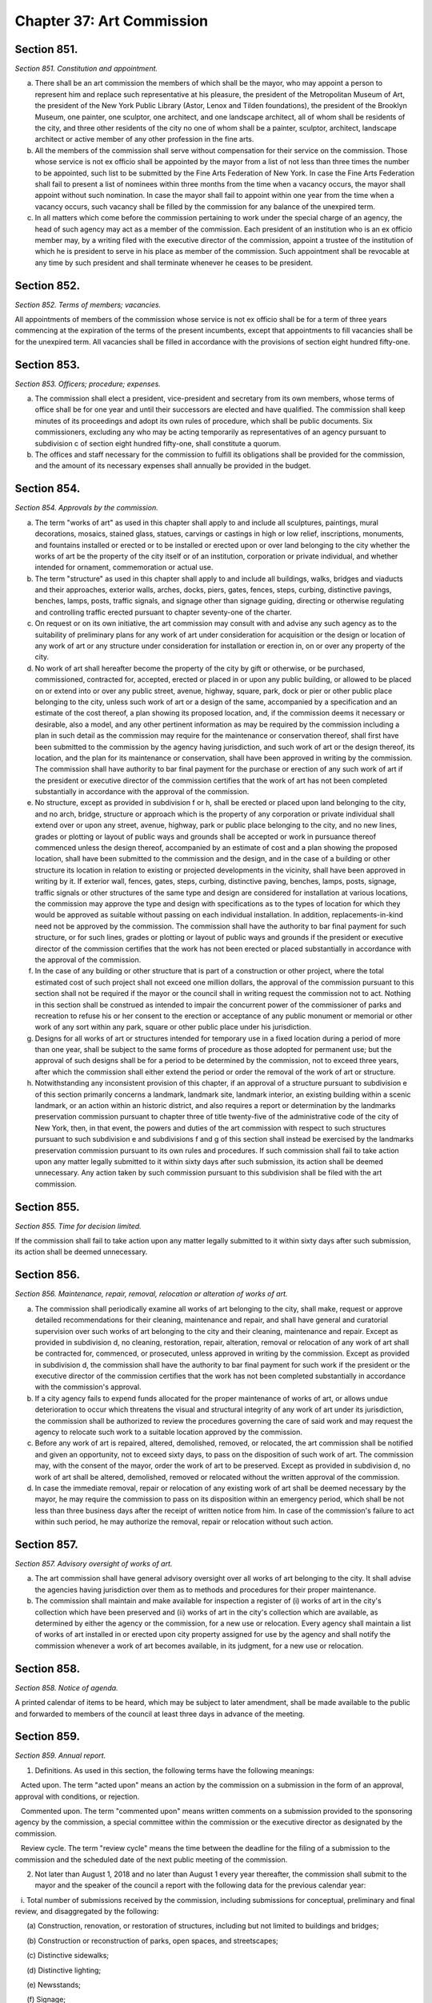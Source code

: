 Chapter 37: Art Commission
===================================================
Section 851.
--------------------------------------------------


*Section 851. Constitution and appointment.* ::


a. There shall be an art commission the members of which shall be the mayor, who may appoint a person to represent him and replace such representative at his pleasure, the president of the Metropolitan Museum of Art, the president of the New York Public Library (Astor, Lenox and Tilden foundations), the president of the Brooklyn Museum, one painter, one sculptor, one architect, and one landscape architect, all of whom shall be residents of the city, and three other residents of the city no one of whom shall be a painter, sculptor, architect, landscape architect or active member of any other profession in the fine arts.

b. All the members of the commission shall serve without compensation for their service on the commission. Those whose service is not ex officio shall be appointed by the mayor from a list of not less than three times the number to be appointed, such list to be submitted by the Fine Arts Federation of New York. In case the Fine Arts Federation shall fail to present a list of nominees within three months from the time when a vacancy occurs, the mayor shall appoint without such nomination. In case the mayor shall fail to appoint within one year from the time when a vacancy occurs, such vacancy shall be filled by the commission for any balance of the unexpired term.

c. In all matters which come before the commission pertaining to work under the special charge of an agency, the head of such agency may act as a member of the commission. Each president of an institution who is an ex officio member may, by a writing filed with the executive director of the commission, appoint a trustee of the institution of which he is president to serve in his place as member of the commission. Such appointment shall be revocable at any time by such president and shall terminate whenever he ceases to be president.




Section 852.
--------------------------------------------------


*Section 852. Terms of members; vacancies.* ::


All appointments of members of the commission whose service is not ex officio shall be for a term of three years commencing at the expiration of the terms of the present incumbents, except that appointments to fill vacancies shall be for the unexpired term. All vacancies shall be filled in accordance with the provisions of section eight hundred fifty-one.




Section 853.
--------------------------------------------------


*Section 853. Officers; procedure; expenses.* ::


a. The commission shall elect a president, vice-president and secretary from its own members, whose terms of office shall be for one year and until their successors are elected and have qualified. The commission shall keep minutes of its proceedings and adopt its own rules of procedure, which shall be public documents. Six commissioners, excluding any who may be acting temporarily as representatives of an agency pursuant to subdivision c of section eight hundred fifty-one, shall constitute a quorum.

b. The offices and staff necessary for the commission to fulfill its obligations shall be provided for the commission, and the amount of its necessary expenses shall annually be provided in the budget.




Section 854.
--------------------------------------------------


*Section 854. Approvals by the commission.* ::


a. The term "works of art" as used in this chapter shall apply to and include all sculptures, paintings, mural decorations, mosaics, stained glass, statues, carvings or castings in high or low relief, inscriptions, monuments, and fountains installed or erected or to be installed or erected upon or over land belonging to the city whether the works of art be the property of the city itself or of an institution, corporation or private individual, and whether intended for ornament, commemoration or actual use.

b. The term "structure" as used in this chapter shall apply to and include all buildings, walks, bridges and viaducts and their approaches, exterior walls, arches, docks, piers, gates, fences, steps, curbing, distinctive pavings, benches, lamps, posts, traffic signals, and signage other than signage guiding, directing or otherwise regulating and controlling traffic erected pursuant to chapter seventy-one of the charter.

c. On request or on its own initiative, the art commission may consult with and advise any such agency as to the suitability of preliminary plans for any work of art under consideration for acquisition or the design or location of any work of art or any structure under consideration for installation or erection in, on or over any property of the city.

d. No work of art shall hereafter become the property of the city by gift or otherwise, or be purchased, commissioned, contracted for, accepted, erected or placed in or upon any public building, or allowed to be placed on or extend into or over any public street, avenue, highway, square, park, dock or pier or other public place belonging to the city, unless such work of art or a design of the same, accompanied by a specification and an estimate of the cost thereof, a plan showing its proposed location, and, if the commission deems it necessary or desirable, also a model, and any other pertinent information as may be required by the commission including a plan in such detail as the commission may require for the maintenance or conservation thereof, shall first have been submitted to the commission by the agency having jurisdiction, and such work of art or the design thereof, its location, and the plan for its maintenance or conservation, shall have been approved in writing by the commission. The commission shall have authority to bar final payment for the purchase or erection of any such work of art if the president or executive director of the commission certifies that the work of art has not been completed substantially in accordance with the approval of the commission.

e. No structure, except as provided in subdivision f or h, shall be erected or placed upon land belonging to the city, and no arch, bridge, structure or approach which is the property of any corporation or private individual shall extend over or upon any street, avenue, highway, park or public place belonging to the city, and no new lines, grades or plotting or layout of public ways and grounds shall be accepted or work in pursuance thereof commenced unless the design thereof, accompanied by an estimate of cost and a plan showing the proposed location, shall have been submitted to the commission and the design, and in the case of a building or other structure its location in relation to existing or projected developments in the vicinity, shall have been approved in writing by it. If exterior wall, fences, gates, steps, curbing, distinctive paving, benches, lamps, posts, signage, traffic signals or other structures of the same type and design are considered for installation at various locations, the commission may approve the type and design with specifications as to the types of location for which they would be approved as suitable without passing on each individual installation. In addition, replacements-in-kind need not be approved by the commission. The commission shall have the authority to bar final payment for such structure, or for such lines, grades or plotting or layout of public ways and grounds if the president or executive director of the commission certifies that the work has not been erected or placed substantially in accordance with the approval of the commission.

f. In the case of any building or other structure that is part of a construction or other project, where the total estimated cost of such project shall not exceed one million dollars, the approval of the commission pursuant to this section shall not be required if the mayor or the council shall in writing request the commission not to act. Nothing in this section shall be construed as intended to impair the concurrent power of the commissioner of parks and recreation to refuse his or her consent to the erection or acceptance of any public monument or memorial or other work of any sort within any park, square or other public place under his jurisdiction.

g. Designs for all works of art or structures intended for temporary use in a fixed location during a period of more than one year, shall be subject to the same forms of procedure as those adopted for permanent use; but the approval of such designs shall be for a period to be determined by the commission, not to exceed three years, after which the commission shall either extend the period or order the removal of the work of art or structure.

h. Notwithstanding any inconsistent provision of this chapter, if an approval of a structure pursuant to subdivision e of this section primarily concerns a landmark, landmark site, landmark interior, an existing building within a scenic landmark, or an action within an historic district, and also requires a report or determination by the landmarks preservation commission pursuant to chapter three of title twenty-five of the administrative code of the city of New York, then, in that event, the powers and duties of the art commission with respect to such structures pursuant to such subdivision e and subdivisions f and g of this section shall instead be exercised by the landmarks preservation commission pursuant to its own rules and procedures. If such commission shall fail to take action upon any matter legally submitted to it within sixty days after such submission, its action shall be deemed unnecessary. Any action taken by such commission pursuant to this subdivision shall be filed with the art commission.




Section 855.
--------------------------------------------------


*Section 855. Time for decision limited.* ::


If the commission shall fail to take action upon any matter legally submitted to it within sixty days after such submission, its action shall be deemed unnecessary.




Section 856.
--------------------------------------------------


*Section 856. Maintenance, repair, removal, relocation or alteration of works of art.* ::


a. The commission shall periodically examine all works of art belonging to the city, shall make, request or approve detailed recommendations for their cleaning, maintenance and repair, and shall have general and curatorial supervision over such works of art belonging to the city and their cleaning, maintenance and repair. Except as provided in subdivision d, no cleaning, restoration, repair, alteration, removal or relocation of any work of art shall be contracted for, commenced, or prosecuted, unless approved in writing by the commission. Except as provided in subdivision d, the commission shall have the authority to bar final payment for such work if the president or the executive director of the commission certifies that the work has not been completed substantially in accordance with the commission's approval.

b. If a city agency fails to expend funds allocated for the proper maintenance of works of art, or allows undue deterioration to occur which threatens the visual and structural integrity of any work of art under its jurisdiction, the commission shall be authorized to review the procedures governing the care of said work and may request the agency to relocate such work to a suitable location approved by the commission.

c. Before any work of art is repaired, altered, demolished, removed, or relocated, the art commission shall be notified and given an opportunity, not to exceed sixty days, to pass on the disposition of such work of art. The commission may, with the consent of the mayor, order the work of art to be preserved. Except as provided in subdivision d, no work of art shall be altered, demolished, removed or relocated without the written approval of the commission.

d. In case the immediate removal, repair or relocation of any existing work of art shall be deemed necessary by the mayor, he may require the commission to pass on its disposition within an emergency period, which shall be not less than three business days after the receipt of written notice from him. In case of the commission's failure to act within such period, he may authorize the removal, repair or relocation without such action.




Section 857.
--------------------------------------------------


*Section 857. Advisory oversight of works of art.* ::


a. The art commission shall have general advisory oversight over all works of art belonging to the city. It shall advise the agencies having jurisdiction over them as to methods and procedures for their proper maintenance.

b. The commission shall maintain and make available for inspection a register of (i) works of art in the city's collection which have been preserved and (ii) works of art in the city's collection which are available, as determined by either the agency or the commission, for a new use or relocation. Every agency shall maintain a list of works of art installed in or erected upon city property assigned for use by the agency and shall notify the commission whenever a work of art becomes available, in its judgment, for a new use or relocation.




Section 858.
--------------------------------------------------


*Section 858. Notice of agenda.* ::


A printed calendar of items to be heard, which may be subject to later amendment, shall be made available to the public and forwarded to members of the council at least three days in advance of the meeting.




Section 859.
--------------------------------------------------


*Section 859. Annual report.* ::


1. Definitions. As used in this section, the following terms have the following meanings:

   Acted upon. The term "acted upon" means an action by the commission on a submission in the form of an approval, approval with conditions, or rejection.

   Commented upon. The term "commented upon" means written comments on a submission provided to the sponsoring agency by the commission, a special committee within the commission or the executive director as designated by the commission.

   Review cycle. The term "review cycle" means the time between the deadline for the filing of a submission to the commission and the scheduled date of the next public meeting of the commission.

2. Not later than August 1, 2018 and no later than August 1 every year thereafter, the commission shall submit to the mayor and the speaker of the council a report with the following data for the previous calendar year:

   i. Total number of submissions received by the commission, including submissions for conceptual, preliminary and final review, and disaggregated by the following:

      (a) Construction, renovation, or restoration of structures, including but not limited to buildings and bridges;

      (b) Construction or reconstruction of parks, open spaces, and streetscapes;

      (c) Distinctive sidewalks;

      (d) Distinctive lighting;

      (e) Newsstands;

      (f) Signage;

      (g) Installation of new works of art;

      (h) Conservation of works of art;

      (i) Removal or relocation of works of art;

      (j) Private structures extending over or upon city-owned land;

   ii. (a) Total number of submissions received by the commission where the review cycle extended into the following year;

      (b) Total number of submissions received by the commission prior to the year being reported that were not acted upon by the commission in the year being reported;

   iii. Number of submissions acted or commented upon, disaggregated by the following:

      (a) Number of submissions approved;

      (b) Number of submissions approved with conditions;

      (c) Number of submissions rejected in whole;

      (d) Number of submissions commented upon;

   iv. (a) Percentage of submissions acted upon in one review cycle;

      (b) Percentage of submissions acted upon in two review cycles;

      (c) Percentage of submissions acted upon in three or more review cycles;

   v. Number of submissions received, disaggregated by city agency and borough;

   vi. Names of commission members during the year being reported;

   vii. Summary of methods or procedure used to determine approval or rejection of submissions;

   viii. Any other information the commission deems relevant.






